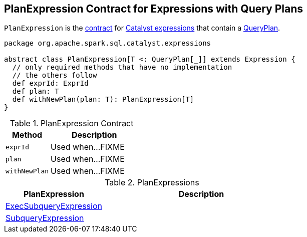 == [[PlanExpression]] PlanExpression Contract for Expressions with Query Plans

`PlanExpression` is the <<contract, contract>> for link:spark-sql-Expression.adoc[Catalyst expressions] that contain a link:spark-sql-catalyst-QueryPlan.adoc[QueryPlan].

[[contract]]
[source, scala]
----
package org.apache.spark.sql.catalyst.expressions

abstract class PlanExpression[T <: QueryPlan[_]] extends Expression {
  // only required methods that have no implementation
  // the others follow
  def exprId: ExprId
  def plan: T
  def withNewPlan(plan: T): PlanExpression[T]
}
----

.PlanExpression Contract
[cols="1,2",options="header",width="100%"]
|===
| Method
| Description

| `exprId`
| [[exprId]] Used when...FIXME

| `plan`
| [[plan]] Used when...FIXME

| `withNewPlan`
| [[withNewPlan]] Used when...FIXME
|===

[[implementations]]
.PlanExpressions
[cols="1,2",options="header",width="100%"]
|===
| PlanExpression
| Description

| [[ExecSubqueryExpression]] link:spark-sql-Expression-ExecSubqueryExpression.adoc[ExecSubqueryExpression]
|

| [[SubqueryExpression]] link:spark-sql-Expression-SubqueryExpression.adoc[SubqueryExpression]
|
|===
